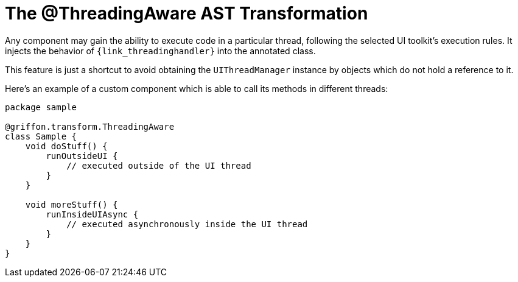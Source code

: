 
[[_threading_transformation]]
= The @ThreadingAware AST Transformation

Any component may gain the ability to execute code in a particular thread, following
the selected UI toolkit's execution rules. It injects the behavior of `{link_threadinghandler}`
into the annotated class.

This feature is just a shortcut to avoid obtaining the `UIThreadManager` instance
by objects which do not hold a reference to it.

Here's an example of a custom component which is able to call its methods in different
threads:

[source,groovy,linenums,options="nowrap"]
----
package sample

@griffon.transform.ThreadingAware
class Sample {
    void doStuff() {
        runOutsideUI {
            // executed outside of the UI thread
        }
    }

    void moreStuff() {
        runInsideUIAsync {
            // executed asynchronously inside the UI thread
        }
    }
}
----
